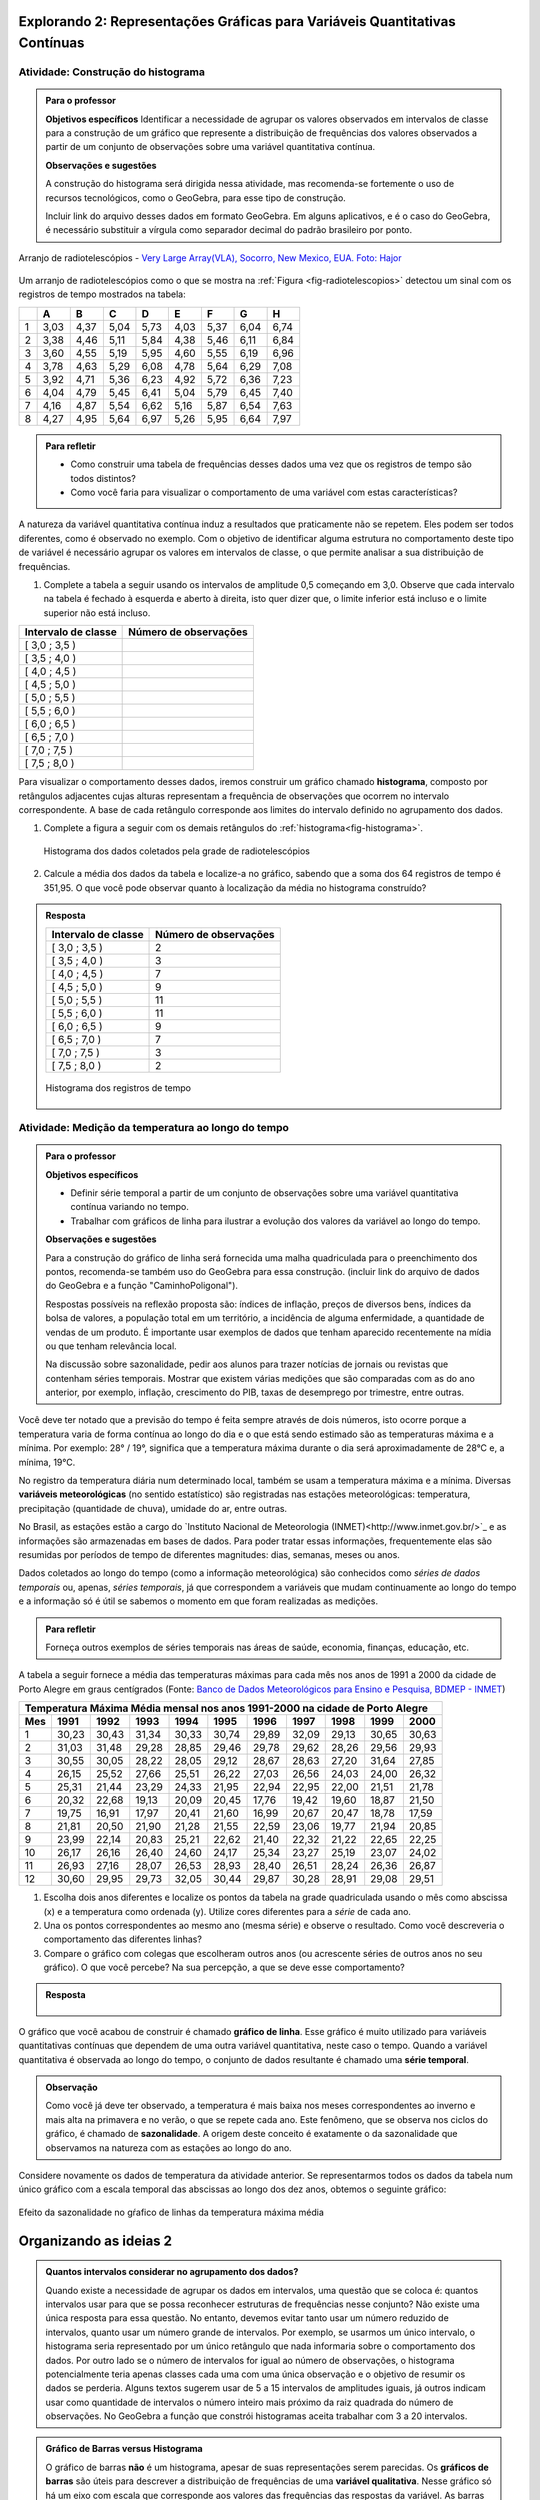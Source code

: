 ****************************************************************************
Explorando 2: Representações Gráficas para Variáveis Quantitativas Contínuas
****************************************************************************
  
  
.. _ativ-construcao-histograma:

Atividade: Construção do histograma
-----------------------------------


.. admonition:: Para o professor

   **Objetivos específicos** Identificar a necessidade de agrupar os valores observados em intervalos de classe para a construção de um gráfico que represente a distribuição de frequências dos valores observados a partir de um conjunto de observações sobre uma variável quantitativa contínua.
   
   **Observações e sugestões** 
   
   A construção do histograma será dirigida nessa atividade, mas  recomenda-se fortemente o uso de recursos tecnológicos, como  o GeoGebra, para esse tipo de construção. 
    
   Incluir link do arquivo desses dados em formato GeoGebra. Em alguns aplicativos, e é o caso do GeoGebra, é necessário substituir a vírgula como separador decimal do padrão brasileiro por ponto.
   
.. _fig-radiotelescopios:

.. figure:: _resources/USA.NM.VeryLargeArray.03.jpg
   :width: 200px
   :align: center

   Arranjo de radiotelescópios - `Very Large Array(VLA), Socorro, New Mexico, EUA. Foto: Hajor <https://commons.wikimedia.org/wiki/File:USA.NM.VeryLargeArray.03.jpg>`_

Um arranjo de radiotelescópios como o que se mostra na :ref:`Figura <fig-radiotelescopios>` detectou um sinal com os registros de tempo mostrados na tabela:

.. qual a unidade de observação?

+---+------+------+------+------+------+------+------+------+
|   | A    | B    | C    | D    | E    | F    | G    | H    |
+===+======+======+======+======+======+======+======+======+
| 1 | 3,03 | 4,37 | 5,04 | 5,73 | 4,03 | 5,37 | 6,04 | 6,74 | 
+---+------+------+------+------+------+------+------+------+
| 2 | 3,38 | 4,46 | 5,11 | 5,84 | 4,38 | 5,46 | 6,11 | 6,84 | 
+---+------+------+------+------+------+------+------+------+
| 3 | 3,60 | 4,55 | 5,19 | 5,95 | 4,60 | 5,55 | 6,19 | 6,96 | 
+---+------+------+------+------+------+------+------+------+
| 4 | 3,78 | 4,63 | 5,29 | 6,08 | 4,78 | 5,64 | 6,29 | 7,08 | 
+---+------+------+------+------+------+------+------+------+
| 5 | 3,92 | 4,71 | 5,36 | 6,23 | 4,92 | 5,72 | 6,36 | 7,23 | 
+---+------+------+------+------+------+------+------+------+
| 6 | 4,04 | 4,79 | 5,45 | 6,41 | 5,04 | 5,79 | 6,45 | 7,40 | 
+---+------+------+------+------+------+------+------+------+
| 7 | 4,16 | 4,87 | 5,54 | 6,62 | 5,16 | 5,87 | 6,54 | 7,63 | 
+---+------+------+------+------+------+------+------+------+
| 8 | 4,27 | 4,95 | 5,64 | 6,97 | 5,26 | 5,95 | 6,64 | 7,97 | 
+---+------+------+------+------+------+------+------+------+


.. admonition:: Para refletir

   * Como construir uma tabela de frequências desses dados uma vez que os registros de tempo são todos distintos?

   * Como você faria para visualizar o comportamento de uma variável com estas características?

A natureza da variável quantitativa contínua induz a resultados que praticamente não se repetem. Eles podem ser todos diferentes, como é observado no exemplo. Com o objetivo de identificar alguma estrutura no comportamento deste tipo de variável é necessário agrupar os valores em intervalos de classe, o que permite analisar a sua distribuição de frequências.

#. Complete a tabela a seguir usando os intervalos de amplitude 0,5 começando em 3,0. Observe que cada intervalo na tabela é fechado à esquerda e aberto à direita, isto quer dizer que, o limite inferior está incluso e o limite superior não está incluso.

+---------------------+-----------------------------+
| Intervalo de classe | Número de observações       |
+=====================+=============================+
| [ 3,0 ; 3,5 )       |                             |
+---------------------+-----------------------------+
| [ 3,5 ; 4,0 )       |                             |
+---------------------+-----------------------------+
| [ 4,0 ; 4,5 )       |                             |
+---------------------+-----------------------------+
| [ 4,5 ; 5,0 )       |                             |
+---------------------+-----------------------------+
| [ 5,0 ; 5,5 )       |                             |
+---------------------+-----------------------------+
| [ 5,5 ; 6,0 )       |                             |
+---------------------+-----------------------------+
| [ 6,0 ; 6,5 )       |                             |
+---------------------+-----------------------------+
| [ 6,5 ; 7,0 )       |                             |
+---------------------+-----------------------------+
| [ 7,0 ; 7,5 )       |                             |
+---------------------+-----------------------------+
| [ 7,5 ; 8,0 )       |                             |
+---------------------+-----------------------------+
Para visualizar o comportamento desses dados, iremos construir um gráfico chamado **histograma**, composto por retângulos adjacentes cujas alturas representam a frequência de observações que ocorrem no  intervalo correspondente. A base de cada retângulo corresponde aos limites do intervalo definido no agrupamento dos dados.

#. Complete a figura a seguir com os demais retângulos do :ref:`histograma<fig-histograma>`. 

   .. _fig-histograma:

   .. figure:: _resources/Histograma.png
      :width: 600px
      :align: center
   
      Histograma dos dados coletados pela grade de radiotelescópios

#. Calcule a média dos dados da tabela e localize-a no gráfico, sabendo que a soma dos 64 registros de tempo é 351,95. O que você pode observar quanto à localização da média no histograma construído?


.. admonition:: Resposta 

 +---------------------+-----------------------------+
 | Intervalo de classe | Número de observações       |
 +=====================+=============================+
 | [ 3,0 ; 3,5 )       |               2             |
 +---------------------+-----------------------------+
 | [ 3,5 ; 4,0 )       |               3             |
 +---------------------+-----------------------------+
 | [ 4,0 ; 4,5 )       |               7             |
 +---------------------+-----------------------------+
 | [ 4,5 ; 5,0 )       |               9             |
 +---------------------+-----------------------------+
 | [ 5,0 ; 5,5 )       |              11             |
 +---------------------+-----------------------------+
 | [ 5,5 ; 6,0 )       |              11             |
 +---------------------+-----------------------------+
 | [ 6,0 ; 6,5 )       |               9             |
 +---------------------+-----------------------------+
 | [ 6,5 ; 7,0 )       |               7             |
 +---------------------+-----------------------------+
 | [ 7,0 ; 7,5 )       |               3             |
 +---------------------+-----------------------------+
 | [ 7,5 ; 8,0 )       |                2            |
 +---------------------+-----------------------------+
   
 .. _fig-histograma-resposta:

 .. figure:: https://www.umlivroaberto.com/livro/lib/exe/fetch.php?media=histograma-resposta.png
   :width: 400px
   :align: center

   Histograma dos registros de tempo
   
   
.. _ativ-medicao-temperatura-serie-temporal:

Atividade: Medição da temperatura ao longo do tempo
---------------------------------------------------


.. admonition:: Para o professor

 **Objetivos específicos** 
 
 * Definir série temporal a partir de um conjunto de observações sobre uma variável quantitativa contínua variando no tempo. 
 
 * Trabalhar com  gráficos de linha para ilustrar a evolução dos valores da variável ao longo do tempo. 
   
 **Observações e sugestões** 
 
 Para a construção do gráfico de linha será fornecida uma malha quadriculada para o preenchimento dos pontos, recomenda-se também uso do GeoGebra para essa construção. (incluir link do arquivo de dados do  GeoGebra e a função "CaminhoPoligonal").  
 
 Respostas possíveis na reflexão proposta são: índices de inflação, preços de diversos bens,  índices da bolsa de valores, a população total em um território, a incidência de alguma enfermidade, a quantidade de vendas de um produto. É importante usar exemplos de dados que tenham aparecido recentemente na mídia ou que tenham relevância local.  
 
 Na discussão sobre sazonalidade, pedir aos alunos para trazer notícias de jornais ou revistas que contenham séries temporais. Mostrar que existem várias medições que são comparadas com as do ano anterior, por exemplo, inflação, crescimento do PIB, taxas de desemprego por trimestre, entre outras.

 
 
   
Você deve ter notado que a previsão do tempo é feita sempre através de dois números, isto ocorre porque a temperatura varia de forma contínua ao longo do dia e o que está sendo estimado são as temperaturas máxima e a mínima. Por exemplo: 28° / 19°, significa que a temperatura máxima durante o dia será aproximadamente de 28°C e, a mínima, 19°C.

No registro da temperatura diária num determinado local, também se usam a temperatura máxima e a mínima. Diversas **variáveis meteorológicas** (no sentido estatístico) são registradas nas estações meteorológicas: temperatura, precipitação (quantidade de chuva), umidade do ar, entre outras.

No Brasil, as estações estão a cargo do `Instituto Nacional de Meteorologia (INMET)<http://www.inmet.gov.br/>`_ e as informações são armazenadas em bases de dados. Para poder tratar essas informações, frequentemente elas são resumidas por períodos de tempo de diferentes magnitudes: dias, semanas, meses ou anos.

Dados coletados ao longo do tempo (como a informação meteorológica) são conhecidos como *séries de dados temporais* ou, apenas, *séries temporais*, já que correspondem a variáveis que mudam continuamente ao longo do tempo e a informação só é útil se sabemos o momento em que foram realizadas as medições.

.. admonition:: Para refletir

   Forneça outros exemplos de séries temporais nas áreas de saúde, economia, finanças, educação, etc.



A tabela a seguir fornece a média das temperaturas máximas para cada mês nos anos de 1991 a 2000 da cidade de Porto Alegre em graus centígrados (Fonte: `Banco de Dados Meteorológicos para Ensino e Pesquisa, BDMEP - INMET <http://www.inmet.gov.br/portal/index.php?r=bdmep/bdmep>`_)

+-------------------------------------------------------------------------------------+
| Temperatura Máxima Média mensal nos anos 1991-2000 na cidade de Porto Alegre        |
+-----+-------+-------+-------+-------+-------+-------+-------+-------+-------+-------+
| Mes | 1991  | 1992  | 1993  | 1994  | 1995  | 1996  | 1997  | 1998  | 1999  | 2000  |
+=====+=======+=======+=======+=======+=======+=======+=======+=======+=======+=======+
| 1   | 30,23 | 30,43 | 31,34 | 30,33 | 30,74 | 29,89 | 32,09 | 29,13 | 30,65 | 30,63 |
+-----+-------+-------+-------+-------+-------+-------+-------+-------+-------+-------+
| 2   | 31,03 | 31,48 | 29,28 | 28,85 | 29,46 | 29,78 | 29,62 | 28,26 | 29,56 | 29,93 |
+-----+-------+-------+-------+-------+-------+-------+-------+-------+-------+-------+
| 3   | 30,55 | 30,05 | 28,22 | 28,05 | 29,12 | 28,67 | 28,63 | 27,20 | 31,64 | 27,85 |
+-----+-------+-------+-------+-------+-------+-------+-------+-------+-------+-------+
| 4   | 26,15 | 25,52 | 27,66 | 25,51 | 26,22 | 27,03 | 26,56 | 24,03 | 24,00 | 26,32 |
+-----+-------+-------+-------+-------+-------+-------+-------+-------+-------+-------+
| 5   | 25,31 | 21,44 | 23,29 | 24,33 | 21,95 | 22,94 | 22,95 | 22,00 | 21,51 | 21,78 |
+-----+-------+-------+-------+-------+-------+-------+-------+-------+-------+-------+
| 6   | 20,32 | 22,68 | 19,13 | 20,09 | 20,45 | 17,76 | 19,42 | 19,60 | 18,87 | 21,50 |
+-----+-------+-------+-------+-------+-------+-------+-------+-------+-------+-------+
| 7   | 19,75 | 16,91 | 17,97 | 20,41 | 21,60 | 16,99 | 20,67 | 20,47 | 18,78 | 17,59 | 
+-----+-------+-------+-------+-------+-------+-------+-------+-------+-------+-------+
| 8   | 21,81 | 20,50 | 21,90 | 21,28 | 21,55 | 22,59 | 23,06 | 19,77 | 21,94 | 20,85 |
+-----+-------+-------+-------+-------+-------+-------+-------+-------+-------+-------+
| 9   | 23,99 | 22,14 | 20,83 | 25,21 | 22,62 | 21,40 | 22,32 | 21,22 | 22,65 | 22,25 |
+-----+-------+-------+-------+-------+-------+-------+-------+-------+-------+-------+
| 10  | 26,17 | 26,16 | 26,40 | 24,60 | 24,17 | 25,34 | 23,27 | 25,19 | 23,07 | 24,02 |
+-----+-------+-------+-------+-------+-------+-------+-------+-------+-------+-------+
| 11  | 26,93 | 27,16 | 28,07 | 26,53 | 28,93 | 28,40 | 26,51 | 28,24 | 26,36 | 26,87 |
+-----+-------+-------+-------+-------+-------+-------+-------+-------+-------+-------+
| 12  | 30,60 | 29,95 | 29,73 | 32,05 | 30,44 | 29,87 | 30,28 | 28,91 | 29,08 | 29,51 | 
+-----+-------+-------+-------+-------+-------+-------+-------+-------+-------+-------+



#. Escolha dois anos diferentes e localize os pontos da tabela na grade quadriculada usando o mês como abscissa (x) e a temperatura como ordenada (y). Utilize cores diferentes para a *série* de cada ano.

#. Una os pontos correspondentes ao mesmo ano (mesma série) e observe o resultado. Como você descreveria o comportamento das diferentes linhas?

#. Compare o gráfico com colegas que escolheram outros anos (ou acrescente séries de outros anos no seu gráfico). O que você percebe? Na sua percepção, a que se deve esse comportamento?

.. admonition:: Resposta

   .. _fig-linhas-temperatura
   
   .. figure:: _resources/linhas-temperatura.png
     :width: 400px
     :align: center

      Gráficos de linhas com a temperatura máxima média mensual da cidade de Porto Alegre

O gráfico que você acabou de construir é chamado **gráfico de linha**. Esse gráfico é muito utilizado para variáveis quantitativas contínuas que dependem de uma outra variável quantitativa, neste caso o tempo. Quando a variável quantitativa é observada ao longo do tempo, o conjunto de dados resultante é chamado uma **série temporal**.


.. admonition:: Observação 

    Como você já deve ter observado, a temperatura é mais baixa nos meses correspondentes ao inverno e mais alta na primavera e no verão, o que se repete cada ano. Este fenômeno, que se observa nos ciclos do gráfico, é chamado de **sazonalidade**. A origem deste conceito é exatamente o da sazonalidade que observamos na natureza com as estações ao longo do ano.

.. glossary::

   Sazonalidade
     Variações periódicas que se observam em séries temporais e que devem sua presença a um fenômeno implícito que incide de forma direta as medições da variável observada.
   
Considere novamente os dados de temperatura da atividade anterior. Se representarmos todos os dados da tabela num único gráfico com a escala temporal das abscissas ao longo dos dez anos, obtemos o seguinte gráfico:


.. _fig-linhas-sazonalidade:

.. figure:: _resources/linhas-sazonalidade.png
   :width: 400px
   :align: center

   Efeito da sazonalidade no gŕafico de linhas da temperatura máxima média
   


.. _cap-organizando-as-ideias2:

************************
Organizando as ideias 2
************************

.. Discussão sobre a construção dos intervalos de classe, sobre a difernça entre histograma e gráfico de barras, sobre a adequação dos diferentes gráficos aos tipos de variáveis.
.. glossary::

   Histograma
    O histograma é uma representação gráfica da distribuição de frequências de uma variável quantitativa contínua agrupada em intervalos usando retângulos adjacentes. Cada retângulo no histograma corresponde a um intervalo considerado e a área desse retângulo em relação à área total do histograma deve ser igual a frequência relativa de casos desse intervalo.
      
.. admonition:: Quantos intervalos considerar no agrupamento dos dados? 
  
  Quando existe a necessidade de agrupar os dados em intervalos, uma questão que se coloca é: quantos intervalos usar para que se possa reconhecer estruturas de frequências nesse conjunto? Não existe uma única resposta para essa questão. No entanto, devemos evitar tanto usar um número reduzido de intervalos, quanto usar um número grande de intervalos. Por exemplo, se usarmos um único intervalo, o histograma seria representado por um único retângulo que nada informaria sobre o comportamento dos dados. Por outro lado se o número de intervalos for igual ao número de observações, o histograma potencialmente teria apenas classes cada uma com uma única observação e o objetivo de resumir os dados se perderia. Alguns textos sugerem usar de 5 a 15 intervalos de amplitudes iguais, já outros indicam usar como quantidade de intervalos o número inteiro mais próximo da raiz quadrada do número de observações. No GeoGebra a função que constrói histogramas aceita trabalhar com 3 a 20 intervalos.  
     
  
.. admonition:: Gráfico de Barras versus Histograma

   O gráfico de barras **não** é um histograma, apesar de suas representações serem parecidas.  Os **gráficos de barras** são úteis para descrever a distribuição de frequências de uma **variável qualitativa**. Nesse gráfico só há um eixo com escala que corresponde aos valores das frequências das respostas da variável. As barras podem ser tanto verticais como horizontais e são apresentadas de forma igualmente espaçada. Cada barra representa uma resposta da variável qualitativa e a altura da barra corresponde à frequência daquela resposta. Os **histogramas** são úteis para representar a distribuição de frequências de uma **variável quantitativa contínua** cujos valores foram agrupados em intervalos. No histograma, o eixo das abscissas (horizontal) representa a escala da variável contínua e, o eixo das ordenadas (vertical) representa a escala da frequência ou densidade de frequência que é definida como a razão entre a frequência e a amplitude do intervalo. 
   



.. _cap-praticando2:

************
Praticando 2
************

.. _ativ-variacoes-do-histograma:

Atividade: Construção de Histogramas
------------------------------------

.. admonition:: Para o professor

   **Objetivo específico** 
   
   * Avaliar o efeito na forma do histograma quando variamos o número de intervalos.
   
   * Avaliar o efeito na forma da histograma quando construímos histogramas usando subconjuntos do conjunto de dados original.
   
   **Observações e sugestões** 
   
   Essa atividade deve ser realizada com algum recurso tecnológico, de preferência o GeoGebra. 
    
   A planilha de dados está disponível em <incluir>. 
    
   Comente com os alunos que em algumas situações o número de intervalos considerado pode ocultar comportamentos do fenômeno que estamos estudando. Essa situação deve ocorrer nesse exemplo quando aumentamos o número de intervalos.

   
#. Refaça o histograma dos dados de registros de tempo usando um programa de computador <incluir link GeoGebra>. 

#. O que acontece quando aumentamos o número de intervalos?

#. Construa um histograma considerando apenas os valores das colunas A até D e outro histograma considerando apenas os valores das colunas E até H. Calcule a média de cada um desses subconjuntos, sabendo que a soma dos registros das colunas de A até D é 159,96 e a soma dos registros das colunas de E até H é 191,99. 


.. _ativ-series-temperatura-janeiro:

Atividade: Séries Temporais de Temperatura
------------------------------------------

.. admonition:: Para o professor

   **Objetivos específicos** Identificar possível tendência numa série temporal, eliminando o efeito da sazonalidade.
   
   **Observações e sugestões** 
   
   Essa atividade deve ser realizada preferencialmente com uso de tecnologia. 
    
   A planilha de dados dessa atividade está disponível em <>. 
    
   No GeoGebra a função que constrói o gráfico de linhas é CaminhoPoligonal (precisamos indicar o caminho das pedras nesse caso, pois não é trivial).


A leitura do gráfico 
:ref:`Efeito da sazonalidade <_fig-linhas-sazonalidade>` para avaliar algum tipo de tendência da temperatura máxima ao longo dos anos é dificultada pela presença da sazonalidade. Como eliminar o efeito da sazonalidade para analisar a evolução da temperatura máxima ao longo dos anos?

Uma forma de evitar o efeito da sazonalidade é comparar os valores de uma série temporal apenas com aqueles que seriam *equivalentes* dentro de cada período.

A tabela a seguir contém a média das temperaturas máximas (em graus centígrados) para o mês de janeiro de 1991 até 2016 para diversas cidades (Fonte: :ref:`Banco de Dados Meteorológicos para Ensino e Pesquisa, BDMEP - INMET<http://www.inmet.gov.br/portal/index.php?r=bdmep/bdmep>`).

+------+---------------+--------------+--------+-------------+--------+-----------+----------+
| Ano  | Florianópolis | Porto Alegre | Manaus | João Pessoa | Recife | São Paulo | Salvador |
+======+===============+==============+========+=============+========+===========+==========+
| 1991 |               | 30,23        | 29,95  | 30,58       | 30,91  | 27,18     | 29,54    |
+------+---------------+--------------+--------+-------------+--------+-----------+----------+
| 1992 | 28,54         | 30,43        | 32,05  | 30,15       | 30,67  | 27,45     | 30,19    |
+------+---------------+--------------+--------+-------------+--------+-----------+----------+
| 1993 | 29,37         | 31,34        | 30,25  | 29,97       | 29,91  | 28,14     | 30,37    |
+------+---------------+--------------+--------+-------------+--------+-----------+----------+
| 1994 | 27,92         | 30,33        | 29,90  | 30,30       | 30,30  | 27,27     | 31,68    |
+------+---------------+--------------+--------+-------------+--------+-----------+----------+
| 1995 | 28,89         | 30,74        | 31,02  | 30,17       | 30,48  | 29,34     | 31,30    |
+------+---------------+--------------+--------+-------------+--------+-----------+----------+
| 1996 | 29,21         | 29,89        | 29,94  | 30,34       | 30,43  | 29,15     | 31,02    |
+------+---------------+--------------+--------+-------------+--------+-----------+----------+
| 1997 | 28,29         | 32,09        | 30,18  | 30,81       | 31,16  | 27,59     | 30,44    |
+------+---------------+--------------+--------+-------------+--------+-----------+----------+
| 1998 | 29,75         | 29,13        | 31,30  | 31,34       | 31,35  | 30,73     | 31,78    |
+------+---------------+--------------+--------+-------------+--------+-----------+----------+
| 1999 | 29,21         | 30,65        | 30,28  | 30,71       | 30,99  | 30,79     | 30,57    |
+------+---------------+--------------+--------+-------------+--------+-----------+----------+
| 2000 |               | 30,63        | 30,83  | 30,37       | 29,95  | 27,79     | 30,55    |
+------+---------------+--------------+--------+-------------+--------+-----------+----------+
| 2001 |               |              | 29,93  | 30,35       | 29,83  | 30,25     | 30,21    |
+------+---------------+--------------+--------+-------------+--------+-----------+----------+
| 2002 | 29,46         | 30,44        | 31,85  | 30,19       | 29,61  | 28,02     | 29,75    |
+------+---------------+--------------+--------+-------------+--------+-----------+----------+
| 2003 | 29,51         | 31,03        | 32,01  | 31,03       | 31,44  | 27,52     | 32,36    |
+------+---------------+--------------+--------+-------------+--------+-----------+----------+
| 2004 | 28,36         | 30,83        | 32,12  | 30,12       | 30,66  | 26,75     | 30,57    |
+------+---------------+--------------+--------+-------------+--------+-----------+----------+
| 2005 | 28,95         | 32,22        | 33,20  | 31,15       | 31,47  | 27,35     | 31,78    |
+------+---------------+--------------+--------+-------------+--------+-----------+----------+
| 2006 | 29,88         | 31,26        | 32,34  | 30,92       | 30,61  | 29,72     | 31,98    |
+------+---------------+--------------+--------+-------------+--------+-----------+----------+
| 2007 | 29,28         | 31,08        | 30,70  | 31,13       | 30,87  | 27,43     | 31,95    |
+------+---------------+--------------+--------+-------------+--------+-----------+----------+
| 2008 | 27,99         | 30,40        | 30,63  | 30,79       | 30,36  | 26,66     | 31,88    |
+------+---------------+--------------+--------+-------------+--------+-----------+----------+
| 2009 | 28,39         | 29,05        | 30,63  | 31,05       | 31,09  | 27,28     | 31,70    |
+------+---------------+--------------+--------+-------------+--------+-----------+----------+
| 2010 | 29,57         | 30,28        | 31,95  | 30,82       | 30,11  | 28,98     | 31,51    |
+------+---------------+--------------+--------+-------------+--------+-----------+----------+
| 2011 | 30,10         | 32,02        | 30,87  | 31,01       | 30,41  | 29,49     | 30,08    |
+------+---------------+--------------+--------+-------------+--------+-----------+----------+
| 2012 | 28,50         | 31,25        | 31,11  | 30,56       | 30,23  | 27,05     | 30,61    |
+------+---------------+--------------+--------+-------------+--------+-----------+----------+
| 2013 | 28,76         | 31,42        | 32,33  | 31,23       | 31,24  | 26,83     | 32,06    |
+------+---------------+--------------+--------+-------------+--------+-----------+----------+
| 2014 | 30,90         | 33,09        | 31,88  | 30,74       | 30,43  | 31,92     | 29,55    |
+------+---------------+--------------+--------+-------------+--------+-----------+----------+
| 2015 | 31,74         | 30,89        | 31,58  | 30,88       | 30,87  | 31,49     | 30,30    |
+------+---------------+--------------+--------+-------------+--------+-----------+----------+
| 2016 | 29,90         | 32,02        | 33,55  | 31,08       | 31,32  | 27,93     | 30,35    |
+------+---------------+--------------+--------+-------------+--------+-----------+----------+


#. Escolha uma cidade e localize os pontos na grade quadriculada a seguir, usando o eixo das abscissas para o ano e o eixo vertical para a média das temperaturas máximas do mês de janeiro.

   .. admonition:: Resposta

      .. _fig-linhas-tendencia-zero
   
     .. figure:: _resources/linha-tendencia-zero.png
        :width: 400px
        :align: center

        Gráfico de linha da média das temperaturas máximas média do mês de janeiro para Manaus de 1991 a 2016

#. Observe que agora a variabilidade toma outra dinâmica, menos cíclica. Você pode dizer alguma coisa sobre o comportamento da média da temperatura máxima no período?

#. Traçe uma linha reta sobre o gráfico que seja mais próxima possível de todos os dados representados. O que você observa?

#. Construa um novo gráfico, desta vez ajustando o eixo vertical desde o menor valor até o maior valor da série. Observe que é mais fácil observar o comportamento da variável. É possível perceber alguma tendência da temperatura máxima do mês de janeiro para a cidade de Manaus ao longo desses anos? 

.. admonition:: Resposta

   .. _fig-linhas-tendencia-ordenada
   
   .. figure:: _resources/linha-tendencia-ordenada.png
     :width: 400px
     :align: center

     Gráfico de linha com a média das temperaturas máximas do mês de janeiro para Manaus (eixo ajustado)

.. Esta última observação mostra a importância de ler com cuidado sempre os valores representados nos eixos de um gráfico para poder interpretar de forma correta.

